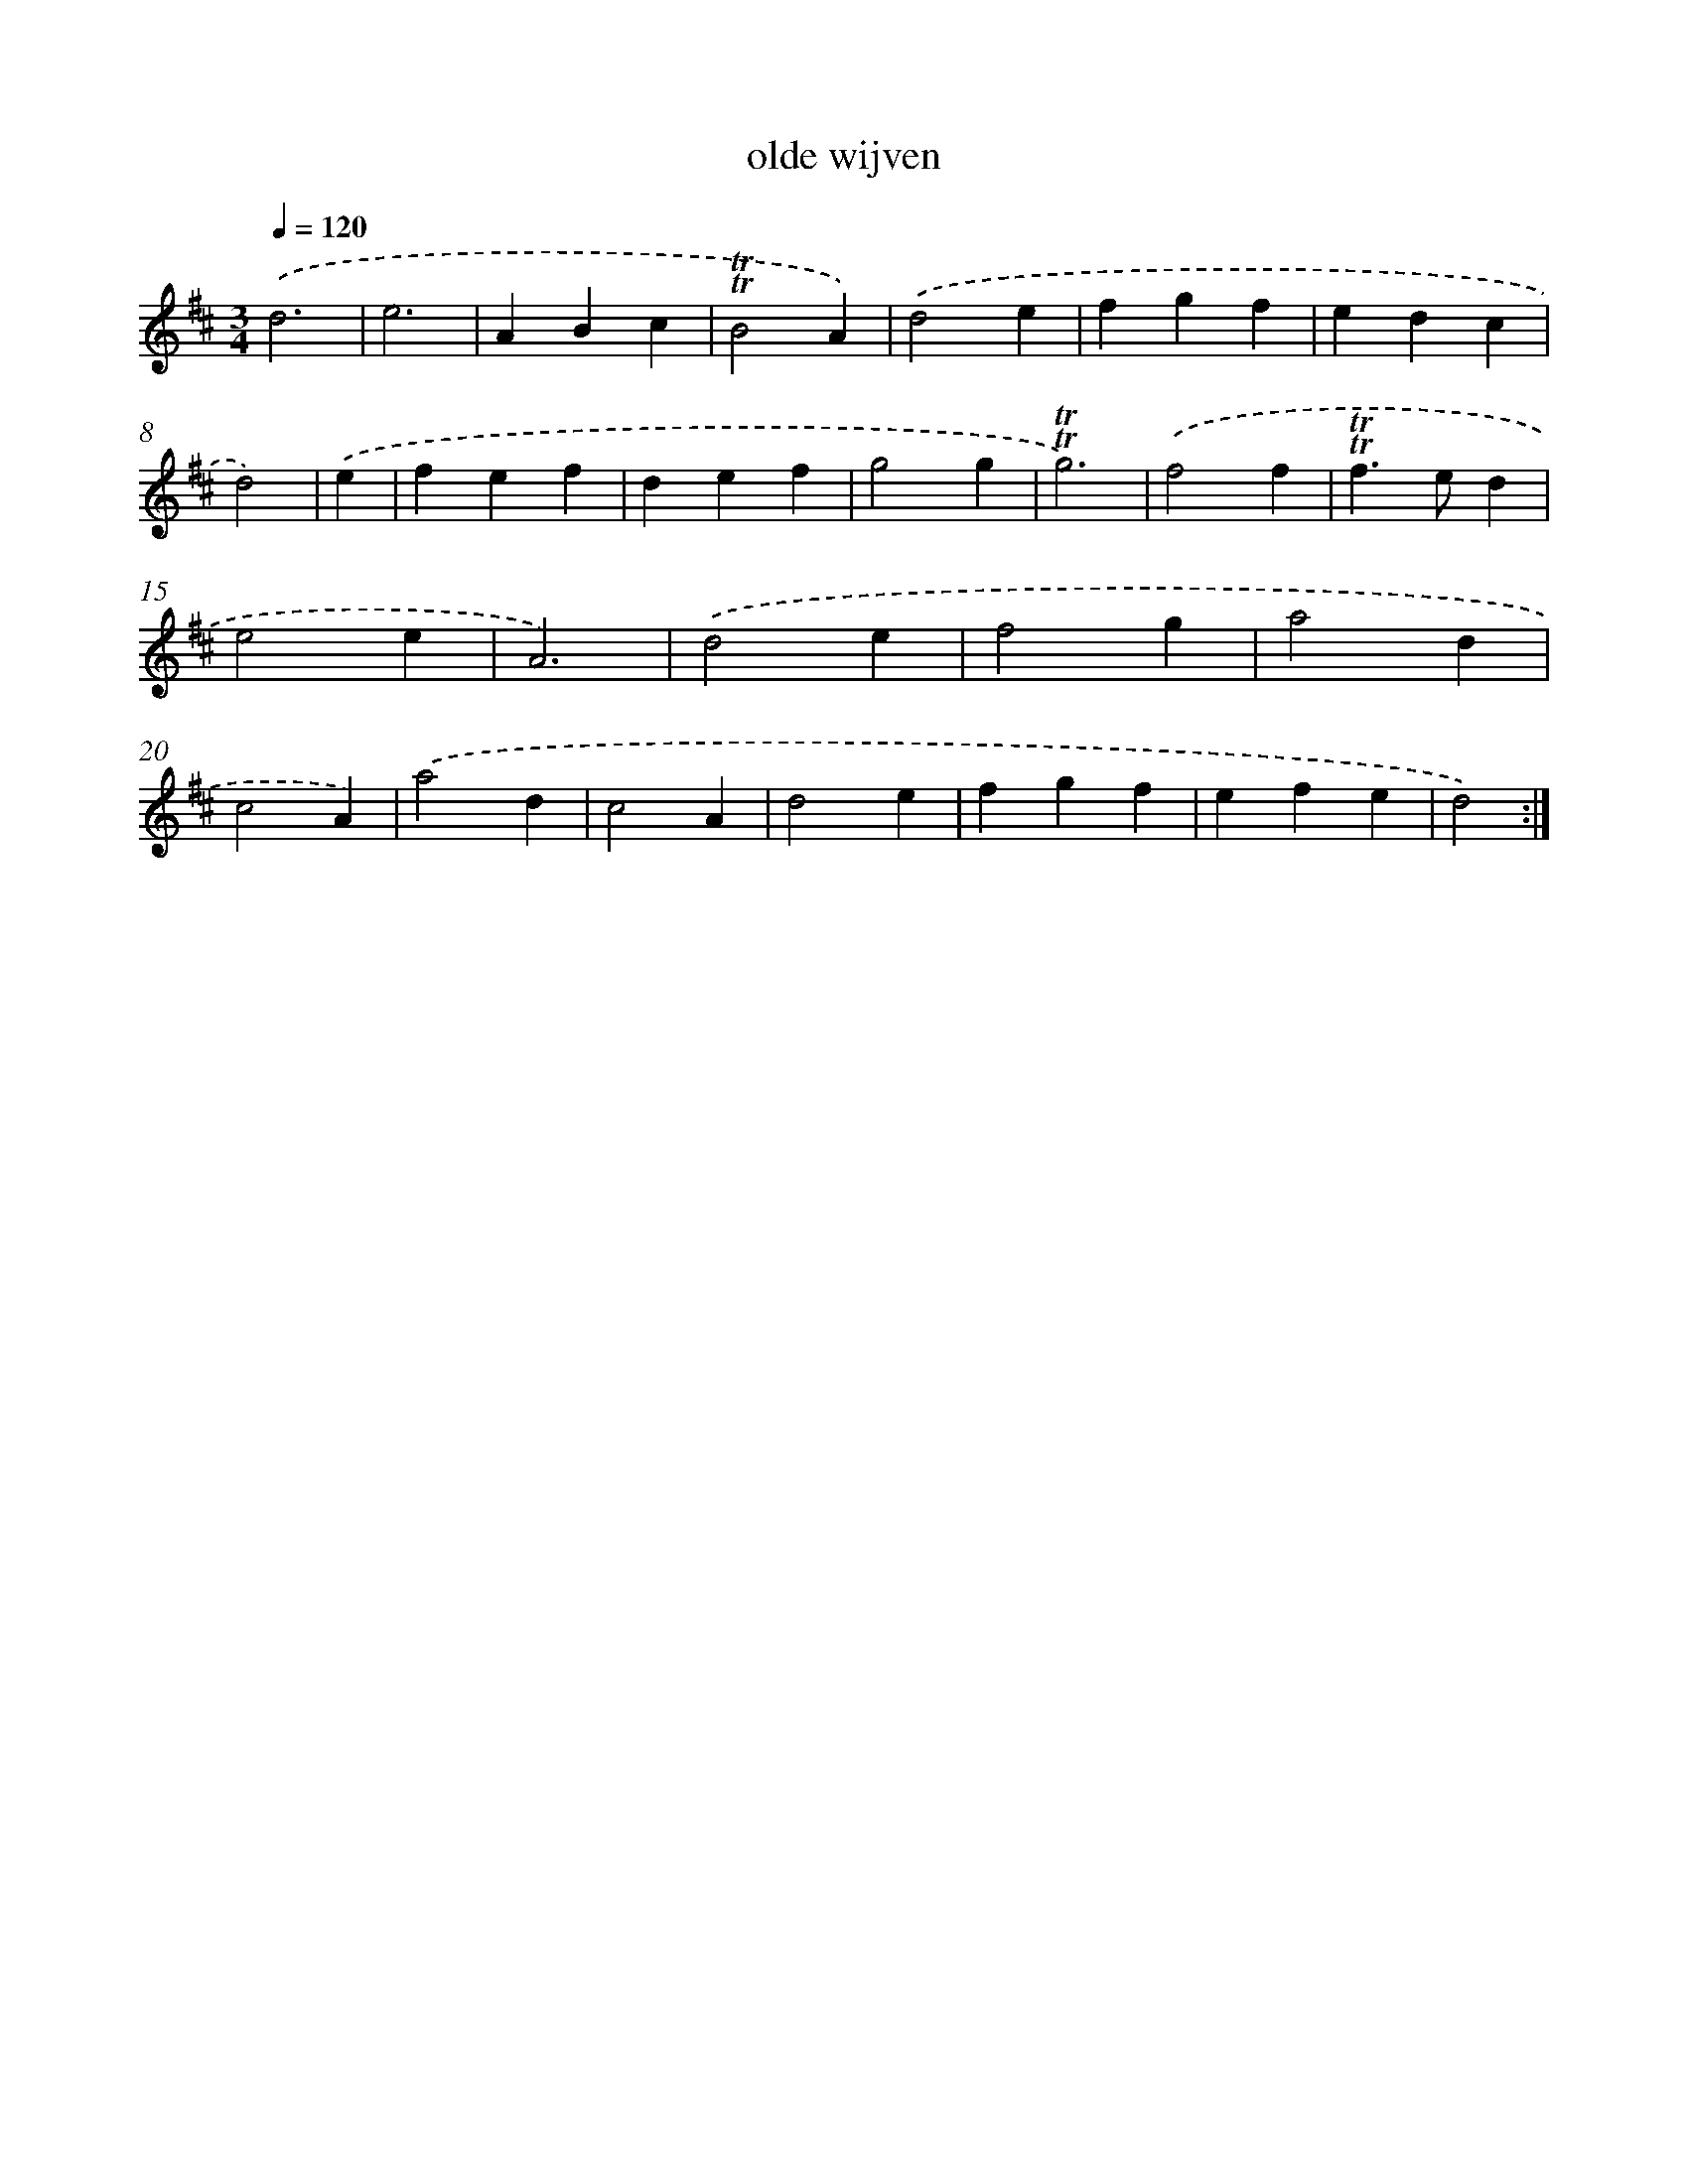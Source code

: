 X: 17141
T: olde wijven
%%abc-version 2.0
%%abcx-abcm2ps-target-version 5.9.1 (29 Sep 2008)
%%abc-creator hum2abc beta
%%abcx-conversion-date 2018/11/01 14:38:10
%%humdrum-veritas 3986900150
%%humdrum-veritas-data 3470245014
%%continueall 1
%%barnumbers 0
L: 1/4
M: 3/4
Q: 1/4=120
K: D clef=treble
.('d3 |
e3 |
ABc |
!trill!!trill!B2A) |
.('d2e |
fgf |
edc |
d2) |
.('e [I:setbarnb 9]|
fef |
def |
g2g |
!trill!!trill!g3) |
.('f2f |
!trill!!trill!f>ed |
e2e |
A3) |
.('d2e |
f2g |
a2d |
c2A) |
.('a2d |
c2A |
d2e |
fgf |
efe |
d2) :|]
